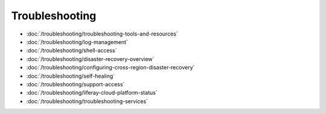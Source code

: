 Troubleshooting
===============

-  :doc:`/troubleshooting/troubleshooting-tools-and-resources`
-  :doc:`/troubleshooting/log-management`
-  :doc:`/troubleshooting/shell-access`
-  :doc:`/troubleshooting/disaster-recovery-overview`
-  :doc:`/troubleshooting/configuring-cross-region-disaster-recovery`
-  :doc:`/troubleshooting/self-healing`
-  :doc:`/troubleshooting/support-access`
-  :doc:`/troubleshooting/liferay-cloud-platform-status`
-  :doc:`/troubleshooting/troubleshooting-services`


